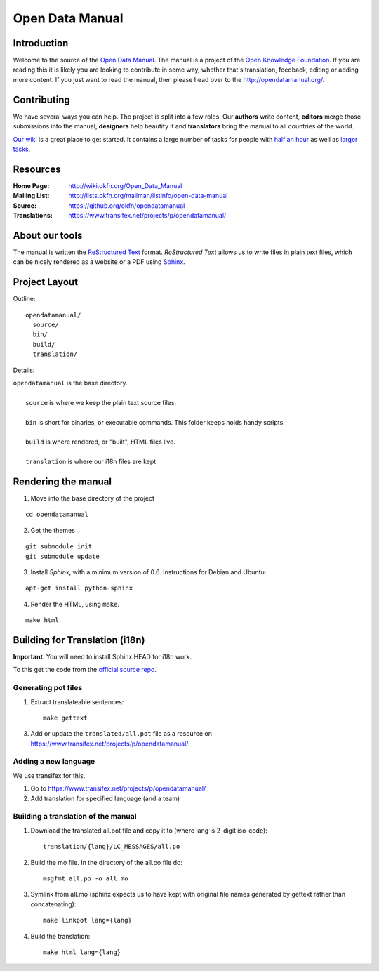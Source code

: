 Open Data Manual
================

Introduction
------------

Welcome to the source of the `Open Data Manual`_. The manual is a project of
the `Open Knowledge Foundation`_.  If you are reading this it is likely you are
looking to contribute in some way, whether that's translation, feedback,
editing or adding more content. If you just want to read the manual, then
please head over to the http://opendatamanual.org/.

.. _Open Data Manual: http://opendatamanual.org/
.. _Open Knowledge Foundation: http://okfn.org/
.. _Sphinx: http://sphinx.pocoo.org/

Contributing
------------

We have several ways you can help. The project is split into a few 
roles. Our **authors** write content, **editors** merge those 
submissions into the manual, **designers** help beautify it and 
**translators** bring the manual to all countries of the world.

`Our wiki`_ is a great place to get started. It contains a large
number of tasks for people with `half an hour`_ as well as `larger
tasks`_. 

.. _our wiki: http://wiki.okfn.org/Open_Data_Manual#Contributing
.. _half an hour: http://wiki.okfn.org/Open_Data_Manual#Micro-tasks
.. _larger tasks: http://wiki.okfn.org/Open_Data_Manual#Sections_that_need_authors

Resources
---------

:Home Page:     http://wiki.okfn.org/Open_Data_Manual
:Mailing List:  http://lists.okfn.org/mailman/listinfo/open-data-manual
:Source:        https://github.org/okfn/opendatamanual
:Translations:  https://www.transifex.net/projects/p/opendatamanual/

About our tools
---------------

The manual is written the `ReStructured Text`_ format. `ReStructured Text` allows
us to write files in plain text files, which can be nicely rendered as a website
or a PDF using `Sphinx`_.

.. _restructured text: http://docutils.sourceforge.net/docs/user/rst/quickref.html

Project Layout
--------------

Outline::

  opendatamanual/
    source/
    bin/
    build/
    translation/

Details:

| ``opendatamanual`` is the base directory.
|
|    ``source`` is where we keep the plain text source files.
|
|    ``bin`` is short for binaries, or executable commands. This folder keeps holds handy scripts.
|
|    ``build`` is where rendered, or "built", HTML files live.  
|
|    ``translation`` is where our i18n files are kept

Rendering the manual
--------------------

1. Move into the base directory of the project

::

    cd opendatamanual

2. Get the themes

::

   git submodule init 
   git submodule update 

3. Install `Sphinx`, with a minimum version of 0.6. Instructions for Debian and Ubuntu:

::

    apt-get install python-sphinx

4. Render the HTML, using ``make``.  

::

    make html
   
Building for Translation (i18n)
-------------------------------

**Important**. You will need to install Sphinx HEAD for i18n work.

To this get the code from the `official source repo
<https://bitbucket.org/birkenfeld/sphinx/>`_.

Generating pot files
~~~~~~~~~~~~~~~~~~~~

1. Extract translateable sentences::

    make gettext

3. Add or update the ``translated/all.pot`` file as a resource on
   https://www.transifex.net/projects/p/opendatamanual/.

Adding a new language
~~~~~~~~~~~~~~~~~~~~~

We use transifex for this.

1. Go to https://www.transifex.net/projects/p/opendatamanual/
2. Add translation for specified language (and a team)

Building a translation of the manual
~~~~~~~~~~~~~~~~~~~~~~~~~~~~~~~~~~~~

1. Download the translated all.pot file and copy it to (where lang is 2-digit iso-code)::
   
    translation/{lang}/LC_MESSAGES/all.po

2. Build the mo file. In the directory of the all.po file do::

    msgfmt all.po -o all.mo

3. Symlink from all.mo (sphinx expects us to have kept with original file names
   generated by gettext rather than concatenating)::

    make linkpot lang={lang}

4. Build the translation::

    make html lang={lang}

